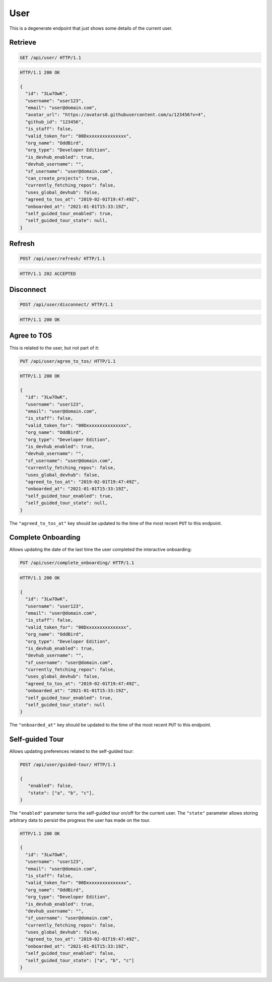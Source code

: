 ====
User
====

This is a degenerate endpoint that just shows some details of the current user.

Retrieve
--------

.. sourcecode:: http

   GET /api/user/ HTTP/1.1

.. sourcecode:: http

   HTTP/1.1 200 OK

   {
     "id": "3Lw7OwK",
     "username": "user123",
     "email": "user@domain.com",
     "avatar_url": "https://avatars0.githubusercontent.com/u/123456?v=4",
     "github_id": "123456",
     "is_staff": false,
     "valid_token_for": "00Dxxxxxxxxxxxxxxx",
     "org_name": "OddBird",
     "org_type": "Developer Edition",
     "is_devhub_enabled": true,
     "devhub_username": "",
     "sf_username": "user@domain.com",
     "can_create_projects": true,
     "currently_fetching_repos": false,
     "uses_global_devhub": false,
     "agreed_to_tos_at": "2019-02-01T19:47:49Z",
     "onboarded_at": "2021-01-01T15:33:19Z",
     "self_guided_tour_enabled": true,
     "self_guided_tour_state": null,
   }

Refresh
-------

.. sourcecode:: http

   POST /api/user/refresh/ HTTP/1.1

.. sourcecode:: http

   HTTP/1.1 202 ACCEPTED

Disconnect
----------

.. sourcecode:: http

   POST /api/user/disconnect/ HTTP/1.1

.. sourcecode:: http

   HTTP/1.1 200 OK

Agree to TOS
------------

This is related to the user, but not part of it:

.. sourcecode:: http

   PUT /api/user/agree_to_tos/ HTTP/1.1

.. sourcecode:: http

   HTTP/1.1 200 OK

   {
     "id": "3Lw7OwK",
     "username": "user123",
     "email": "user@domain.com",
     "is_staff": false,
     "valid_token_for": "00Dxxxxxxxxxxxxxxx",
     "org_name": "OddBird",
     "org_type": "Developer Edition",
     "is_devhub_enabled": true,
     "devhub_username": "",
     "sf_username": "user@domain.com",
     "currently_fetching_repos": false,
     "uses_global_devhub": false,
     "agreed_to_tos_at": "2019-02-01T19:47:49Z",
     "onboarded_at": "2021-01-01T15:33:19Z",
     "self_guided_tour_enabled": true,
     "self_guided_tour_state": null,
   }

The ``"agreed_to_tos_at"`` key should be updated to the time of the most
recent ``PUT`` to this endpoint.


Complete Onboarding
-------------------

Allows updating the date of the last time the user completed the interactive onboarding:

.. sourcecode:: http

   PUT /api/user/complete_onboarding/ HTTP/1.1

.. sourcecode:: http

   HTTP/1.1 200 OK

   {
     "id": "3Lw7OwK",
     "username": "user123",
     "email": "user@domain.com",
     "is_staff": false,
     "valid_token_for": "00Dxxxxxxxxxxxxxxx",
     "org_name": "OddBird",
     "org_type": "Developer Edition",
     "is_devhub_enabled": true,
     "devhub_username": "",
     "sf_username": "user@domain.com",
     "currently_fetching_repos": false,
     "uses_global_devhub": false,
     "agreed_to_tos_at": "2019-02-01T19:47:49Z",
     "onboarded_at": "2021-01-01T15:33:19Z",
     "self_guided_tour_enabled": true,
     "self_guided_tour_state": null
   }

The ``"onboarded_at"`` key should be updated to the time of the most
recent ``PUT`` to this endpoint.



Self-guided Tour
----------------

Allows updating preferences related to the self-guided tour:

.. sourcecode:: http

   POST /api/user/guided-tour/ HTTP/1.1

   {
      "enabled": false,
      "state": ["a", "b", "c"],
   }

The ``"enabled"`` parameter turns the self-guided tour on/off for the current
user. The ``"state"`` parameter allows storing arbitrary data to persist the
progress the user has made on the tour.

.. sourcecode:: http

   HTTP/1.1 200 OK

   {
     "id": "3Lw7OwK",
     "username": "user123",
     "email": "user@domain.com",
     "is_staff": false,
     "valid_token_for": "00Dxxxxxxxxxxxxxxx",
     "org_name": "OddBird",
     "org_type": "Developer Edition",
     "is_devhub_enabled": true,
     "devhub_username": "",
     "sf_username": "user@domain.com",
     "currently_fetching_repos": false,
     "uses_global_devhub": false,
     "agreed_to_tos_at": "2019-02-01T19:47:49Z",
     "onboarded_at": "2021-01-01T15:33:19Z",
     "self_guided_tour_enabled": false,
     "self_guided_tour_state": ["a", "b", "c"]
   }
